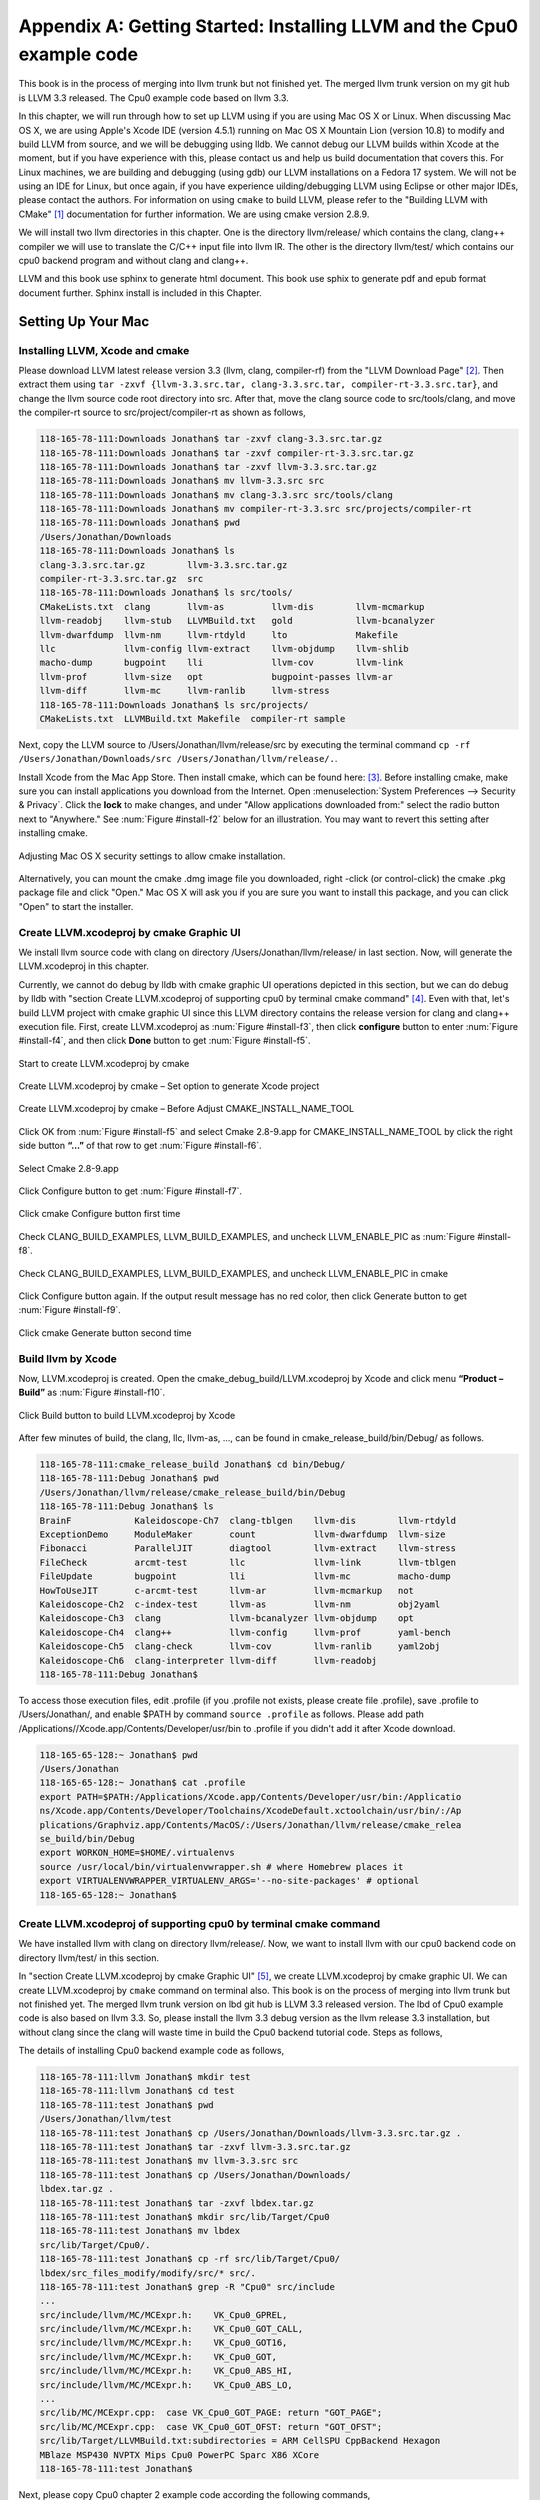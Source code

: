 .. _sec-appendix-installing:

Appendix A: Getting Started: Installing LLVM and the Cpu0 example code
======================================================================

This book is in the process of merging into llvm trunk but not finished 
yet. 
The merged llvm trunk version on my git hub is LLVM 3.3 released.
The Cpu0 example code based on llvm 3.3.

In this chapter, we will run through how to set up LLVM using if you are using 
Mac OS X or Linux.  When discussing Mac OS X, we are using Apple's Xcode IDE 
(version 4.5.1) running on Mac OS X Mountain Lion (version 10.8) to modify and 
build LLVM from source, and we will be debugging using lldb.  
We cannot debug our LLVM builds within Xcode at the 
moment, but if you have experience with this, please contact us and help us 
build documentation that covers this.  For Linux machines, we are building and 
debugging (using gdb) our LLVM installations on a Fedora 17 system.  We will 
not be using an IDE for Linux, but once again, if you have experience 
uilding/debugging LLVM using Eclipse or other major IDEs, please contact the 
authors. 
For information on using ``cmake`` to build LLVM, please refer to the "Building 
LLVM with CMake" [#]_ documentation for further information. 
We are using cmake version 2.8.9.

We will install two llvm directories in this chapter. One is the directory 
llvm/release/ which contains the clang, clang++ compiler we will use to translate 
the C/C++ input file into llvm IR. 
The other is the directory llvm/test/ which contains our cpu0 backend 
program and without clang and clang++.

LLVM and this book use sphinx to generate html document. This book use sphix to 
generate pdf and epub format document further.
Sphinx install is included in this Chapter. 

.. todo:: Find information on debugging LLVM within Xcode for Macs.
.. todo:: Find information on building/debugging LLVM within Eclipse for Linux.


Setting Up Your Mac
-------------------

Installing LLVM, Xcode and cmake
~~~~~~~~~~~~~~~~~~~~~~~~~~~~~~~~

.. todo:: Fix centering for figure captions.

Please download LLVM latest release version 3.3 (llvm, clang, compiler-rf) from 
the "LLVM Download Page" [#]_. Then extract them using 
``tar -zxvf {llvm-3.3.src.tar, clang-3.3.src.tar, compiler-rt-3.3.src.tar}``,
and change the llvm source code root directory into src. 
After that, move the clang source code to src/tools/clang, and move the 
compiler-rt source to src/project/compiler-rt as shown as follows,

.. code-block:: bash

  118-165-78-111:Downloads Jonathan$ tar -zxvf clang-3.3.src.tar.gz 
  118-165-78-111:Downloads Jonathan$ tar -zxvf compiler-rt-3.3.src.tar.gz 
  118-165-78-111:Downloads Jonathan$ tar -zxvf llvm-3.3.src.tar.gz 
  118-165-78-111:Downloads Jonathan$ mv llvm-3.3.src src
  118-165-78-111:Downloads Jonathan$ mv clang-3.3.src src/tools/clang
  118-165-78-111:Downloads Jonathan$ mv compiler-rt-3.3.src src/projects/compiler-rt
  118-165-78-111:Downloads Jonathan$ pwd
  /Users/Jonathan/Downloads
  118-165-78-111:Downloads Jonathan$ ls
  clang-3.3.src.tar.gz        llvm-3.3.src.tar.gz
  compiler-rt-3.3.src.tar.gz  src
  118-165-78-111:Downloads Jonathan$ ls src/tools/
  CMakeLists.txt  clang       llvm-as         llvm-dis        llvm-mcmarkup 
  llvm-readobj    llvm-stub   LLVMBuild.txt   gold            llvm-bcanalyzer 
  llvm-dwarfdump  llvm-nm     llvm-rtdyld     lto             Makefile  
  llc             llvm-config llvm-extract    llvm-objdump    llvm-shlib 
  macho-dump      bugpoint    lli             llvm-cov        llvm-link 
  llvm-prof       llvm-size   opt             bugpoint-passes llvm-ar 
  llvm-diff       llvm-mc     llvm-ranlib     llvm-stress
  118-165-78-111:Downloads Jonathan$ ls src/projects/
  CMakeLists.txt  LLVMBuild.txt Makefile  compiler-rt sample


Next, copy the LLVM source to /Users/Jonathan/llvm/release/src by executing the 
terminal command 
``cp -rf /Users/Jonathan/Downloads/src /Users/Jonathan/llvm/release/.``.

Install Xcode from the Mac App Store. Then install cmake, which can be found 
here: [#]_. 
Before installing cmake, make sure you can install applications you download 
from the Internet. 
Open :menuselection:`System Preferences --> Security & Privacy`. Click the 
**lock** to make changes, and under "Allow applications downloaded from:" select 
the radio button next to "Anywhere." See :num:`Figure #install-f2` below for an 
illustration. You may want to revert this setting after installing cmake.

.. _install-f2:
.. figure:: ../Fig/install/2.png
  :align: center

  Adjusting Mac OS X security settings to allow cmake installation.
  
Alternatively, you can mount the cmake .dmg image file you downloaded, right
-click (or 
control-click) the cmake .pkg package file and click "Open." Mac OS X will ask 
you if you 
are sure you want to install this package, and you can click "Open" to start the 
installer.

.. stop 12/5/12 10PM (just a bookmark for me to continue from)

Create LLVM.xcodeproj by cmake Graphic UI
~~~~~~~~~~~~~~~~~~~~~~~~~~~~~~~~~~~~~~~~~

We install llvm source code with clang on directory 
/Users/Jonathan/llvm/release/ in last section.
Now, will generate the LLVM.xcodeproj in this chapter.

Currently, we cannot do debug by lldb with cmake graphic UI operations depicted 
in this section, but we can do debug by lldb with "section Create LLVM.xcodeproj 
of supporting cpu0 by terminal cmake command" [#]_. 
Even with that, let's build LLVM project with cmake graphic UI since this LLVM 
directory contains the release version for clang and clang++ execution file. 
First, create LLVM.xcodeproj as 
:num:`Figure #install-f3`, then click **configure** button to enter 
:num:`Figure #install-f4`, 
and then click **Done** button to get :num:`Figure #install-f5`.

.. _install-f3:
.. figure:: ../Fig/install/3.png
  :align: center

  Start to create LLVM.xcodeproj by cmake

.. _install-f4:
.. figure:: ../Fig/install/4.png
  :align: center

  Create LLVM.xcodeproj by cmake – Set option to generate Xcode project

.. _install-f5:
.. figure:: ../Fig/install/5.png
  :align: center

  Create LLVM.xcodeproj by cmake – Before Adjust CMAKE_INSTALL_NAME_TOOL


Click OK from :num:`Figure #install-f5` and select Cmake 2.8-9.app for 
CMAKE_INSTALL_NAME_TOOL by click the right side button **“...”** of that row 
to get 
:num:`Figure #install-f6`.

.. _install-f6:
.. figure:: ../Fig/install/6.png
  :align: center

  Select Cmake 2.8-9.app

Click Configure button to get :num:`Figure #install-f7`.

.. _install-f7:
.. figure:: ../Fig/install/7.png
  :align: center

  Click cmake Configure button first time

Check CLANG_BUILD_EXAMPLES, LLVM_BUILD_EXAMPLES, and uncheck LLVM_ENABLE_PIC as 
:num:`Figure #install-f8`.

.. _install-f8:
.. figure:: ../Fig/install/8.png
  :align: center

  Check CLANG_BUILD_EXAMPLES, LLVM_BUILD_EXAMPLES, and uncheck 
  LLVM_ENABLE_PIC in cmake

Click Configure button again. If the output result message has no red color, 
then click Generate button to get :num:`Figure #install-f9`.

.. _install-f9:
.. figure:: ../Fig/install/9.png
  :align: center

  Click cmake Generate button second time

Build llvm by Xcode
~~~~~~~~~~~~~~~~~~~

Now, LLVM.xcodeproj is created. Open the cmake_debug_build/LLVM.xcodeproj by 
Xcode and click menu **“Product – Build”** as :num:`Figure #install-f10`.

.. _install-f10:
.. figure:: ../Fig/install/10.png
  :align: center

  Click Build button to build LLVM.xcodeproj by Xcode

After few minutes of build, the clang, llc, llvm-as, ..., can be found in 
cmake_release_build/bin/Debug/ as follows.

.. code-block:: bash

  118-165-78-111:cmake_release_build Jonathan$ cd bin/Debug/
  118-165-78-111:Debug Jonathan$ pwd
  /Users/Jonathan/llvm/release/cmake_release_build/bin/Debug
  118-165-78-111:Debug Jonathan$ ls
  BrainF            Kaleidoscope-Ch7  clang-tblgen    llvm-dis        llvm-rtdyld
  ExceptionDemo     ModuleMaker       count           llvm-dwarfdump  llvm-size
  Fibonacci         ParallelJIT       diagtool        llvm-extract    llvm-stress
  FileCheck         arcmt-test        llc             llvm-link       llvm-tblgen
  FileUpdate        bugpoint          lli             llvm-mc         macho-dump
  HowToUseJIT       c-arcmt-test      llvm-ar         llvm-mcmarkup   not
  Kaleidoscope-Ch2  c-index-test      llvm-as         llvm-nm         obj2yaml
  Kaleidoscope-Ch3  clang             llvm-bcanalyzer llvm-objdump    opt
  Kaleidoscope-Ch4  clang++           llvm-config     llvm-prof       yaml-bench
  Kaleidoscope-Ch5  clang-check       llvm-cov        llvm-ranlib     yaml2obj
  Kaleidoscope-Ch6  clang-interpreter llvm-diff       llvm-readobj
  118-165-78-111:Debug Jonathan$ 

To access those execution files, edit .profile (if you .profile not exists, 
please create file .profile), save .profile to /Users/Jonathan/, and enable 
$PATH by command ``source .profile`` as follows. 
Please add path /Applications//Xcode.app/Contents/Developer/usr/bin to .profile 
if you didn't add it after Xcode download.

.. code-block:: bash

  118-165-65-128:~ Jonathan$ pwd
  /Users/Jonathan
  118-165-65-128:~ Jonathan$ cat .profile 
  export PATH=$PATH:/Applications/Xcode.app/Contents/Developer/usr/bin:/Applicatio
  ns/Xcode.app/Contents/Developer/Toolchains/XcodeDefault.xctoolchain/usr/bin/:/Ap
  plications/Graphviz.app/Contents/MacOS/:/Users/Jonathan/llvm/release/cmake_relea
  se_build/bin/Debug
  export WORKON_HOME=$HOME/.virtualenvs
  source /usr/local/bin/virtualenvwrapper.sh # where Homebrew places it
  export VIRTUALENVWRAPPER_VIRTUALENV_ARGS='--no-site-packages' # optional
  118-165-65-128:~ Jonathan$ 

Create LLVM.xcodeproj of supporting cpu0 by terminal cmake command
~~~~~~~~~~~~~~~~~~~~~~~~~~~~~~~~~~~~~~~~~~~~~~~~~~~~~~~~~~~~~~~~~~~~~~

We have installed llvm with clang on directory llvm/release/. 
Now, we want to install llvm with our cpu0 backend code on directory 
llvm/test/ in this section.

In "section Create LLVM.xcodeproj by cmake Graphic UI" [#]_, we create 
LLVM.xcodeproj by cmake graphic UI. 
We can create LLVM.xcodeproj by ``cmake`` command on terminal also. 
This book is on the process of merging into llvm trunk but not finished 
yet.
The merged llvm trunk version on lbd git hub is LLVM 3.3 released version.
The lbd of Cpu0 example code is also based on llvm 3.3.
So, please install the llvm 3.3 debug version as the llvm release 3.3 
installation, but without clang since the clang will waste time in build the
Cpu0 backend tutorial code.
Steps as follows,
  
The details of installing Cpu0 backend example code as follows,

.. code-block:: bash

  118-165-78-111:llvm Jonathan$ mkdir test
  118-165-78-111:llvm Jonathan$ cd test
  118-165-78-111:test Jonathan$ pwd
  /Users/Jonathan/llvm/test
  118-165-78-111:test Jonathan$ cp /Users/Jonathan/Downloads/llvm-3.3.src.tar.gz .
  118-165-78-111:test Jonathan$ tar -zxvf llvm-3.3.src.tar.gz 
  118-165-78-111:test Jonathan$ mv llvm-3.3.src src
  118-165-78-111:test Jonathan$ cp /Users/Jonathan/Downloads/
  lbdex.tar.gz .
  118-165-78-111:test Jonathan$ tar -zxvf lbdex.tar.gz
  118-165-78-111:test Jonathan$ mkdir src/lib/Target/Cpu0
  118-165-78-111:test Jonathan$ mv lbdex 
  src/lib/Target/Cpu0/.
  118-165-78-111:test Jonathan$ cp -rf src/lib/Target/Cpu0/
  lbdex/src_files_modify/modify/src/* src/.
  118-165-78-111:test Jonathan$ grep -R "Cpu0" src/include
  ...
  src/include/llvm/MC/MCExpr.h:    VK_Cpu0_GPREL,
  src/include/llvm/MC/MCExpr.h:    VK_Cpu0_GOT_CALL,
  src/include/llvm/MC/MCExpr.h:    VK_Cpu0_GOT16,
  src/include/llvm/MC/MCExpr.h:    VK_Cpu0_GOT,
  src/include/llvm/MC/MCExpr.h:    VK_Cpu0_ABS_HI,
  src/include/llvm/MC/MCExpr.h:    VK_Cpu0_ABS_LO,
  ...
  src/lib/MC/MCExpr.cpp:  case VK_Cpu0_GOT_PAGE: return "GOT_PAGE";
  src/lib/MC/MCExpr.cpp:  case VK_Cpu0_GOT_OFST: return "GOT_OFST";
  src/lib/Target/LLVMBuild.txt:subdirectories = ARM CellSPU CppBackend Hexagon 
  MBlaze MSP430 NVPTX Mips Cpu0 PowerPC Sparc X86 XCore
  118-165-78-111:test Jonathan$ 


Next, please copy Cpu0 chapter 2 example code according the following commands, 

.. code-block:: bash
  
  118-165-80-55:test Jonathan$ cd src/lib/Target/Cpu0/lbdex/
  118-165-80-55:lbdex Jonathan$ pwd
  /Users/Jonathan/llvm/test/src/lib/Target/Cpu0/lbdex
  118-165-80-55:lbdex Jonathan$ sh removecpu0.sh 
  118-165-80-55:lbdex Jonathan$ ls ..
  lbdex
  118-165-80-55:lbdex Jonathan$ cp -rf Chapter2/* ../.
  118-165-80-55:lbdex Jonathan$ cd ..
  118-165-80-55:Cpu0 Jonathan$ ls
  CMakeLists.txt		Cpu0InstrInfo.td	Cpu0TargetMachine.cpp	TargetInfo
  Cpu0.h			Cpu0RegisterInfo.td	ExampleCode		readme
  Cpu0.td			Cpu0Schedule.td		LLVMBuild.txt
  Cpu0InstrFormats.td	Cpu0Subtarget.h		MCTargetDesc
  118-165-80-55:Cpu0 Jonathan$ 


Now, it's ready for building llvm/test/src code by command 
``cmake -DCMAKE_CXX_COMPILER=clang++ -DCMAKE_C_COMPILER=clang -DCMAKE_BUILD_TYPE
=Debug -G "Xcode" ../src/`` as follows. 
Remind, currently, the ``cmake`` terminal command can work with lldb debug, but 
the "section Create LLVM.xcodeproj by cmake Graphic UI" [5]_ cannot.

.. code-block:: bash

  118-165-78-111:Target Jonathan$ cd ../../../../
  118-165-78-111:test Jonathan$ pwd
  /Users/Jonathan/llvm/test
  118-165-78-111:test Jonathan$ ls
  src
  118-165-78-111:test Jonathan$ mkdir cmake_debug_build
  118-165-78-111:test Jonathan$ cd cmake_debug_build
  118-165-78-111:cmake_debug_build Jonathan$ cmake -DCMAKE_CXX_COMPILER=clang++ 
  -DCMAKE_C_COMPILER=clang -DCMAKE_BUILD_TYPE=Debug -G "Xcode" ../src/
  CMake Error: The source directory "/Users/Jonathan/llvm/src" does not exist.
  Specify --help for usage, or press the help button on the CMake GUI.
  118-165-78-111:test Jonathan$ cd cmake_debug_build/
  118-165-78-111:cmake_debug_build Jonathan$ cmake -DCMAKE_CXX_COMPILER=clang++ 
  -DCMAKE_C_COMPILER=clang -DCMAKE_BUILD_TYPE=Debug -G "Xcode" ../src/
  -- The C compiler identification is Clang 4.1.0
  -- The CXX compiler identification is Clang 4.1.0
  -- Check for working C compiler using: Xcode
  ...
  -- Targeting ARM
  -- Targeting CellSPU
  -- Targeting CppBackend
  -- Targeting Hexagon
  -- Targeting Mips
  -- Targeting Cpu0
  -- Targeting MBlaze
  -- Targeting MSP430
  -- Targeting NVPTX
  -- Targeting PowerPC
  -- Targeting Sparc
  -- Targeting X86
  -- Targeting XCore
  -- Performing Test SUPPORTS_GLINE_TABLES_ONLY_FLAG
  -- Performing Test SUPPORTS_GLINE_TABLES_ONLY_FLAG - Success
  -- Performing Test SUPPORTS_NO_C99_EXTENSIONS_FLAG
  -- Performing Test SUPPORTS_NO_C99_EXTENSIONS_FLAG - Success
  -- Configuring done
  -- Generating done
  -- Build files have been written to: /Users/Jonathan/llvm/test/cmake_debug_build
  118-165-78-111:cmake_debug_build Jonathan$ 

Now, you can build this llvm build with Cpu0 example code by Xcode as the last 
section indicated.

Since Xcode use clang compiler and lldb instead of gcc and gdb, we can run lldb 
debug as follows, 

.. code-block:: bash

  118-165-65-128:InputFiles Jonathan$ pwd
  /Users/Jonathan/lbdex/InputFiles
  118-165-65-128:InputFiles Jonathan$ clang -c ch3.cpp -emit-llvm -o ch3.bc
  118-165-65-128:InputFiles Jonathan$ /Users/Jonathan/llvm/test/
  cmake_debug_build/bin/Debug/llc -march=mips -relocation-model=pic -filetype=asm 
  ch3.bc -o ch3.mips.s
  118-165-65-128:InputFiles Jonathan$ lldb -- /Users/Jonathan/llvm/test/
  cmake_debug_build/bin/Debug/llc -march=mips -relocation-model=pic -filetype=
  asm ch3.bc -o ch3.mips.s
  Current executable set to '/Users/Jonathan/llvm/test/cmake_debug_build/bin/
  Debug/llc' (x86_64).
  (lldb) b MipsTargetInfo.cpp:19
  breakpoint set --file 'MipsTargetInfo.cpp' --line 19
  Breakpoint created: 1: file ='MipsTargetInfo.cpp', line = 19, locations = 1
  (lldb) run
  Process 6058 launched: '/Users/Jonathan/llvm/test/cmake_debug_build/bin/Debug/
  llc' (x86_64)
  Process 6058 stopped
  * thread #1: tid = 0x1c03, 0x000000010077f231 llc`LLVMInitializeMipsTargetInfo 
  + 33 at MipsTargetInfo.cpp:20, stop reason = breakpoint 1.1
    frame #0: 0x000000010077f231 llc`LLVMInitializeMipsTargetInfo + 33 at 
    MipsTargetInfo.cpp:20
     17   
     18   extern "C" void LLVMInitializeMipsTargetInfo() {
     19     RegisterTarget<Triple::mips,
  -> 20           /*HasJIT=*/true> X(TheMipsTarget, "mips", "Mips");
     21   
     22     RegisterTarget<Triple::mipsel,
     23           /*HasJIT=*/true> Y(TheMipselTarget, "mipsel", "Mipsel");
  (lldb) n
  Process 6058 stopped
  * thread #1: tid = 0x1c03, 0x000000010077f24f llc`LLVMInitializeMipsTargetInfo 
  + 63 at MipsTargetInfo.cpp:23, stop reason = step over
    frame #0: 0x000000010077f24f llc`LLVMInitializeMipsTargetInfo + 63 at 
    MipsTargetInfo.cpp:23
     20           /*HasJIT=*/true> X(TheMipsTarget, "mips", "Mips");
     21   
     22     RegisterTarget<Triple::mipsel,
  -> 23           /*HasJIT=*/true> Y(TheMipselTarget, "mipsel", "Mipsel");
     24   
     25     RegisterTarget<Triple::mips64,
     26           /*HasJIT=*/false> A(TheMips64Target, "mips64", "Mips64 
     [experimental]");
  (lldb) print X
  (llvm::RegisterTarget<llvm::Triple::ArchType, true>) $0 = {}
  (lldb) quit
  118-165-65-128:InputFiles Jonathan$ 

About the lldb debug command, please reference [#]_ or lldb portal [#]_. 


Setup llvm-lit on iMac
~~~~~~~~~~~~~~~~~~~~~~~

The llvm-lit [#]_ is the llvm regression test tool. You don't need to set up it 
if you don't want to do regression test even though this book do the regression 
test.
To set it up correctly in iMac, you need move it from directory bin/llvm-lit to 
bin/Debug/llvm-lit, and modify llvm-lit as follows,

.. code-block:: bash

  118-165-69-59:bin Jonathan$ pwd
  /Users/Jonathan/llvm/test/cmake_debug_build/bin
  118-165-69-59:bin Jonathan$ ls
  Debug		llvm-lit
  118-165-69-59:bin Jonathan$ cp llvm-lit Debug/.
  // edit llvm-lit as follows,
      'build_config' : ":",
      'build_mode' : "Debug",


Install Icarus Verilog tool on iMac
~~~~~~~~~~~~~~~~~~~~~~~~~~~~~~~~~~~

Install Icarus Verilog tool by command ``brew install icarus-verilog`` as follows,

.. code-block:: bash

  JonathantekiiMac:~ Jonathan$ brew install icarus-verilog
  ==> Downloading ftp://icarus.com/pub/eda/verilog/v0.9/verilog-0.9.5.tar.gz
  ######################################################################## 100.0%
  ######################################################################## 100.0%
  ==> ./configure --prefix=/usr/local/Cellar/icarus-verilog/0.9.5
  ==> make
  ==> make installdirs
  ==> make install
  /usr/local/Cellar/icarus-verilog/0.9.5: 39 files, 12M, built in 55 seconds


Install other tools on iMac
~~~~~~~~~~~~~~~~~~~~~~~~~~~

These tools mentioned in this section is for coding and debug. 
You can work even without these tools. 
Files compare tools Kdiff3 came from web site [#]_. 
FileMerge is a part of Xcode, you can type FileMerge in Finder – Applications 
as :num:`Figure #install-f11` and drag it into the Dock as 
:num:`Figure #install-f12`.

.. _install-f11:
.. figure:: ../Fig/install/11.png
  :align: center

  Type FileMerge in Finder – Applications

.. _install-f12:
.. figure:: ../Fig/install/12.png
  :align: center

  Drag FileMege into the Dock

Download tool Graphviz for display llvm IR nodes in debugging, 
[#]_. 
We choose mountainlion as :num:`Figure #install-f13` since our iMac is Mountain 
Lion.

.. _install-f13:
.. figure:: ../Fig/install/13.png
  :height: 738 px
  :width: 1181 px
  :scale: 80 %
  :align: center

  Download graphviz for llvm IR node display

After install Graphviz, please set the path to .profile. 
For example, we install the Graphviz in directory 
/Applications/Graphviz.app/Contents/MacOS/, so add this path to 
/User/Jonathan/.profile as follows,

.. code-block:: bash

  118-165-12-177:InputFiles Jonathan$ cat /Users/Jonathan/.profile
  export PATH=$PATH:/Applications/Xcode.app/Contents/Developer/usr/bin:
  /Applications/Graphviz.app/Contents/MacOS/:/Users/Jonathan/llvm/release/
  cmake_release_build/bin/Debug

The Graphviz information for llvm is in 
the section "SelectionDAG Instruction Selection Process" of 
[#]_ and 
the section "Viewing graphs while debugging code" of 
[#]_.
TextWrangler is for edit file with line number display and dump binary file 
like the obj file, \*.o, that will be generated in chapter of Generating object 
files if you havn't gobjdump available. 
You can download from App Store. 
To dump binary file, first, open the binary file, next, select menu 
**“File – Hex Front Document”** as :num:`Figure #install-f14`. 
Then select **“Front document's file”** as :num:`Figure #install-f15`.

.. _install-f14:
.. figure:: ../Fig/install/14.png
  :align: center

  Select Hex Dump menu

.. _install-f15:
.. figure:: ../Fig/install/15.png
  :align: center

  Select Front document's file in TextWrangler
  
Install binutils by command ``brew install binutils`` as follows,

.. code-block:: bash

  118-165-77-214:~ Jonathan$ brew install binutils
  ==> Downloading http://ftpmirror.gnu.org/binutils/binutils-2.22.tar.gz
  ######################################################################## 100.0%
  ==> ./configure --program-prefix=g --prefix=/usr/local/Cellar/binutils/2.22 
  --infodir=/usr/loca
  ==> make
  ==> make install
  /usr/local/Cellar/binutils/2.22: 90 files, 19M, built in 4.7 minutes
  118-165-77-214:~ Jonathan$ ls /usr/local/Cellar/binutils/2.22
  COPYING     README      lib
  ChangeLog     bin       share
  INSTALL_RECEIPT.json    include       x86_64-apple-darwin12.2.0
  118-165-77-214:binutils-2.23 Jonathan$ ls /usr/local/Cellar/binutils/2.22/bin
  gaddr2line  gc++filt  gnm   gobjdump  greadelf  gstrings
  gar   gelfedit  gobjcopy  granlib gsize   gstrip


Setting Up Your Linux Machine
-----------------------------

Install LLVM 3.3 release build on Linux
~~~~~~~~~~~~~~~~~~~~~~~~~~~~~~~~~~~~~~~

First, install the llvm release build by,

  1) Untar llvm source, rename llvm source with src.
  
  2) Untar clang and move it src/tools/clang.
  
  3) Untar compiler-rt and move it to src/project/compiler-rt.


Next, build with cmake command, ``cmake -DCMAKE_BUILD_TYPE=Release -DCLANG_BUILD
_EXAMPLES=ON -DLLVM_BUILD_EXAMPLES=ON -G "Unix Makefiles" ../src/``, as follows.

.. code-block:: bash

  [Gamma@localhost cmake_release_build]$ pwd
  /usr/local/llvm/release/cmake_release_build
  [Gamma@localhost cmake_release_build]$ cmake -DCMAKE_BUILD_TYPE=Release 
  -DCLANG_BUILD_EXAMPLES=ON -DLLVM_BUILD_EXAMPLES=ON -G "Unix Makefiles" ../src/
  -- The C compiler identification is GNU 4.7.0
  ...
  -- Constructing LLVMBuild project information
  -- Targeting ARM
  -- Targeting CellSPU
  -- Targeting CppBackend
  -- Targeting Hexagon
  -- Targeting Mips
  -- Targeting MBlaze
  -- Targeting MSP430
  -- Targeting PowerPC
  -- Targeting PTX
  -- Targeting Sparc
  -- Targeting X86
  -- Targeting XCore
  -- Clang version: 3.3
  -- Found Subversion: /usr/bin/svn (found version "1.7.6") 
  -- Configuring done
  -- Generating done
  -- Build files have been written to: /usr/local/llvm/release/cmake_release_build

After cmake, run command ``make``, then you can get clang, llc, llvm-as, ..., 
in cmake_release_build/bin/ after a few tens minutes of build. Next, edit 
/home/Gamma/.bash_profile with adding /usr/local/llvm/release/cmake_release_build/
bin to PATH 
to enable the clang, llc, ..., command search path, as follows,

.. code-block:: bash

  [Gamma@localhost ~]$ pwd
  /home/Gamma
  [Gamma@localhost ~]$ cat .bash_profile
  # .bash_profile
  
  # Get the aliases and functions
  if [ -f ~/.bashrc ]; then
    . ~/.bashrc
  fi
  
  # User specific environment and startup programs
  
  PATH=$PATH:/usr/local/sphinx/bin:/usr/local/llvm/release/cmake_release_build/bin:
  /opt/mips_linux_toolchain_clang/mips_linux_toolchain/bin:$HOME/.local/bin:
  $HOME/bin
  
  export PATH
  [Gamma@localhost ~]$ source .bash_profile
  [Gamma@localhost ~]$ $PATH
  bash: /usr/lib64/qt-3.3/bin:/usr/local/bin:/usr/bin:/bin:/usr/local/sbin:
  /usr/sbin:/usr/local/sphinx/bin:/opt/mips_linux_toolchain_clang/mips_linux_tool
  chain/bin:/home/Gamma/.local/bin:/home/Gamma/bin:/usr/local/sphinx/bin:/usr/
  local/llvm/release/cmake_release_build/bin


Install cpu0 debug build on Linux
~~~~~~~~~~~~~~~~~~~~~~~~~~~~~~~~~

This book is on the process of merging into llvm trunk but not finished 
yet.
The merged llvm trunk version on lbd git hub is LLVM 3.3 released version.
The Cpu0 example code is also based on llvm 3.3.
So, please install the llvm 3.3 debug version as the llvm release 3.3 
installation, but without clang since the clang will waste time in build the
Cpu0 backend tutorial code.
Steps as follows,

The details of installing Cpu0 backend example code according the following 
list steps, and the corresponding commands shown as below,

1) Enter /usr/local/llvm/test/ and 
   get Cpu0 example code as well as the llvm 3.3.

2) Make dir Cpu0 in src/lib/Target and download example code.

3) Update llvm modified source files to support cpu0 by command
   ``cp -rf src/lib/Target/Cpu0/lbdex/src_files_modify/modify/src/* src/.``.

4) Check step 3 is effective by command 
   ``grep -R "Cpu0" . | more```. We add the Cpu0 backend support, so check with 
   grep.

5) Enter src/lib/Target/Cpu0/ and copy example code 
   lbdex/2/Cpu0 to the directory by commands 
   ``cd src/lib/Target/Cpu0/`` and 
   ``cp -rf lbdex/Chapter2/* ../.``.

6) Remove clang from /usr/local/llvm/test/src/tools/clang, and mkdir 
   test/cmake_debug_build. Without this you will waste extra time for 
   command ``make`` in cpu0 example code build.

.. code-block:: bash

  [Gamma@localhost llvm]$ mkdir test
  [Gamma@localhost llvm]$ cd test
  [Gamma@localhost test]$ pwd
  /usr/local/llvm/test
  [Gamma@localhost test]$ cp /home/Gamma/Downloads/llvm-3.3.src.tar.gz .
  [Gamma@localhost test]$ tar -zxvf llvm-3.3.src.tar.gz 
  [Gamma@localhost test]$ mv llvm-3.3.src src
  [Gamma@localhost test]$ cp /Users/Jonathan/Downloads/
  lbdex.tar.gz .
  [Gamma@localhost test]$ tar -zxvf lbdex.tar.gz
  ...
  [Gamma@localhost test]$ mkdir src/lib/Target/Cpu0
  118-165-78-111:test Jonathan$ mv lbdex src/lib/Target/Cpu0/.
  [Gamma@localhost test]$ cp -rf src/lib/Target/Cpu0/lbdex/src_files_modify/
  modify/src/* src/.
  [Gamma@localhost test]$ grep -R "cpu0" src/include
  src/include//llvm/ADT/Triple.h:    cpu0,    // For Tutorial Backend Cpu0
  src/include//llvm/MC/MCExpr.h:    VK_Cpu0_GPREL,
  src/include//llvm/MC/MCExpr.h:    VK_Cpu0_GOT_CALL,
  ...
  [Gamma@localhost test]$ cd src/lib/Target/Cpu0/lbdex/
  [Gamma@localhost lbdex]$ sh removecpu0.sh
  [Gamma@localhost lbdex]$ ls ../
  lbdex
  [Gamma@localhost lbdex]$ cp -rf Chapter2/* ../.
  [Gamma@localhost lbdex]$ ls ..
  CMakeLists.txt		Cpu0InstrInfo.td	Cpu0TargetMachine.cpp	TargetInfo
  Cpu0.h			Cpu0RegisterInfo.td	ExampleCode		readme
  Cpu0.td			Cpu0Schedule.td		LLVMBuild.txt
  Cpu0InstrFormats.td	Cpu0Subtarget.h		MCTargetDesc
  [Gamma@localhost Cpu0]$ cd ../../../../..
  [Gamma@localhost test]$ pwd
  /usr/local/llvm/test

Now, go into directory llvm/test/, create directory cmake_debug_build and 
do cmake 
like build the llvm/release, but we do Debug build and use clang as our compiler 
instead, 
as follows,

.. code-block:: bash

  [Gamma@localhost test]$ pwd
  /usr/local/llvm/test
  [Gamma@localhost test]$ mkdir cmake_debug_build
  [Gamma@localhost test]$ cd cmake_debug_build/
  [Gamma@localhost cmake_debug_build]$ cmake 
  -DCMAKE_CXX_COMPILER=clang++ -DCMAKE_C_COMPILER=clang
  -DCMAKE_BUILD_TYPE=Debug -G "Unix Makefiles" ../src/
  -- The C compiler identification is Clang 3.3.0
  -- The CXX compiler identification is Clang 3.3.0
  -- Check for working C compiler: /usr/local/llvm/release/cmake_release_build/bin/
  clang
  -- Check for working C compiler: /usr/local/llvm/release/cmake_release_build/bin/
  clang
   -- works
  -- Detecting C compiler ABI info
  -- Detecting C compiler ABI info - done
  -- Check for working CXX compiler: /usr/local/llvm/release/cmake_release_build/
  bin/clang++
  -- Check for working CXX compiler: /usr/local/llvm/release/cmake_release_build/
  bin/clang++
   -- works
  -- Detecting CXX compiler ABI info
  -- Detecting CXX compiler ABI info – done ...
  -- Targeting Mips
  -- Targeting Cpu0
  -- Targeting MBlaze
  -- Targeting MSP430
  -- Targeting PowerPC
  -- Targeting PTX
  -- Targeting Sparc
  -- Targeting X86
  -- Targeting XCore
  -- Configuring done
  -- Generating done
  -- Build files have been written to: /usr/local/llvm/test/cmake_debug
  _build
  [Gamma@localhost cmake_debug_build]$

Then do make as follows,

.. code-block:: bash

  [Gamma@localhost cmake_debug_build]$ make
  Scanning dependencies of target LLVMSupport
  [ 0%] Building CXX object lib/Support/CMakeFiles/LLVMSupport.dir/APFloat.cpp.o
  [ 0%] Building CXX object lib/Support/CMakeFiles/LLVMSupport.dir/APInt.cpp.o
  [ 0%] Building CXX object lib/Support/CMakeFiles/LLVMSupport.dir/APSInt.cpp.o
  [ 0%] Building CXX object lib/Support/CMakeFiles/LLVMSupport.dir/Allocator.cpp.o
  [ 1%] Building CXX object lib/Support/CMakeFiles/LLVMSupport.dir/BlockFrequency.
  cpp.o ...
  Linking CXX static library ../../lib/libgtest.a
  [100%] Built target gtest
  Scanning dependencies of target gtest_main
  [100%] Building CXX object utils/unittest/CMakeFiles/gtest_main.dir/UnitTestMain
  /
  TestMain.cpp.o Linking CXX static library ../../lib/libgtest_main.a
  [100%] Built target gtest_main
  [Gamma@localhost cmake_debug_build]$

Now, we are ready for the cpu0 backend development. We can run gdb debug as 
follows. 
If your setting has anything about gdb errors, please follow the errors indication 
(maybe need to download gdb again). 
Finally, try gdb as follows.

.. code-block:: bash

  [Gamma@localhost InputFiles]$ pwd
  /usr/local/llvm/test/src/lib/Target/Cpu0/ExampleCode/
  lbdex/InputFiles
  [Gamma@localhost InputFiles]$ clang -c ch3.cpp -emit-llvm -o ch3.bc
  [Gamma@localhost InputFiles]$ gdb -args /usr/local/llvm/test/
  cmake_debug_build/bin/llc -march=cpu0 -relocation-model=pic -filetype=obj 
  ch3.bc -o ch3.cpu0.o
  GNU gdb (GDB) Fedora (7.4.50.20120120-50.fc17)
  Copyright (C) 2012 Free Software Foundation, Inc.
  License GPLv3+: GNU GPL version 3 or later <http://gnu.org/licenses/gpl.html>
  This is free software: you are free to change and redistribute it.
  There is NO WARRANTY, to the extent permitted by law.  Type "show copying"
  and "show warranty" for details.
  This GDB was configured as "x86_64-redhat-linux-gnu".
  For bug reporting instructions, please see:
  <http://www.gnu.org/software/gdb/bugs/>...
  Reading symbols from /usr/local/llvm/test/cmake_debug_build/bin/llc.
  ..done.
  (gdb) break MipsTargetInfo.cpp:19
  Breakpoint 1 at 0xd54441: file /usr/local/llvm/test/src/lib/Target/
  Mips/TargetInfo/MipsTargetInfo.cpp, line 19.
  (gdb) run
  Starting program: /usr/local/llvm/test/cmake_debug_build/bin/llc 
  -march=cpu0 -relocation-model=pic -filetype=obj ch3.bc -o ch3.cpu0.o
  [Thread debugging using libthread_db enabled]
  Using host libthread_db library "/lib64/libthread_db.so.1".
  
  Breakpoint 1, LLVMInitializeMipsTargetInfo ()
    at /usr/local/llvm/test/src/lib/Target/Mips/TargetInfo/MipsTargetInfo.cpp:20
  20          /*HasJIT=*/true> X(TheMipsTarget, "mips", "Mips");
  (gdb) next
  23          /*HasJIT=*/true> Y(TheMipselTarget, "mipsel", "Mipsel");
  (gdb) print X
  $1 = {<No data fields>}
  (gdb) quit
  A debugging session is active.
  
    Inferior 1 [process 10165] will be killed.
  
  Quit anyway? (y or n) y
  [Gamma@localhost InputFiles]$ 


Install Icarus Verilog tool on Linux
~~~~~~~~~~~~~~~~~~~~~~~~~~~~~~~~~~~~

Download the snapshot version of Icarus Verilog tool from web site, 
ftp://icarus.com/pub/eda/verilog/snapshots or go to http://iverilog.icarus.com/ 
and click snapshot version link. Follow the INSTALL file guide to install it. 


Install other tools on Linux
~~~~~~~~~~~~~~~~~~~~~~~~~~~~~~
Download Graphviz from [#]_ according your 
Linux distribution. Files compare tools Kdiff3 came from web site [8]_. 


Install sphinx
---------------

Sphinx install in http://docs.geoserver.org/latest/en/docguide/install.html.

On iMac or linux you can install as follows,

.. code-block:: bash

  sudo easy_install sphinx

Above installaton can generate html document but not for pdf. 
To support pdf/latex document generated as follows,

.. code-block:: bash

  sudo apt-get install texlive texlive-latex-extra

or

.. code-block:: bash

  sudo yum install texlive texlive-latex-extra

In Fedora 17, the texlive-latex-extra is missing. We install the package which
include the pdflatex instead. For instance, we install pdfjam on Fedora 17 as
follows,


.. code-block:: bash

  [root@localhost BackendTutorial]# yum list pdfjam
  Loaded plugins: langpacks, presto, refresh-packagekit
  Installed Packages
  pdfjam.noarch                        2.08-3.fc17                         @fedora
  [root@localhost BackendTutorial]# 

Now, this book html/pdf can be generated by the following commands.


.. code-block:: bash

  [Gamma@localhost BackendTutorial]$ pwd
  /home/Gamma/test/lbd/docs/BackendTutorial
  [Gamma@localhost BackendTutorial]$ make html
  ...
  [Gamma@localhost BackendTutorial]$ make latexpdf
  ...


Cpu0 Regression Test
----------------------

LLVM has its test cases (regression test) for each backend to verify the code 
generation [#]_. 
For iMac, copy lbd/test/CodeGen/Cpu0 to ~/llvm/test/src/test/CodeGen/Cpu0.
For Linux, copy lbd/test/CodeGen/Cpu0 to /usr/local/llvm/test/src/test/CodeGen/Cpu0.

Then run as follows for single test case and the whole test cases on iMac. 

.. code-block:: bash

  1-160-130-77:Cpu0 Jonathan$ pwd
  /Users/Jonathan/test/lbd/test/CodeGen/Cpu0
  1-160-130-77:Cpu0 Jonathan$ ~/llvm/test/cmake_debug_build/bin/Debug/llvm-lit seteq.ll
  -- Testing: 1 tests, 1 threads --
  PASS: LLVM :: CodeGen/Cpu0/seteq.ll (1 of 1)
  Testing Time: 0.08s
    Expected Passes    : 1
  1-160-130-77:Cpu0 Jonathan$ ~/llvm/test/cmake_debug_build/bin/Debug/llvm-lit .|less
  
  -- Testing: 157 tests, 4 threads --
  ...
  PASS: LLVM :: CodeGen/Cpu0/ch3-directive.ll (28 of 157)
  PASS: LLVM :: CodeGen/Cpu0/ch3-proepilog.ll (29 of 157)


Run as follows for single test case and the whole test cases on Linux. 

.. code-block:: bash

  [Gamma@localhost Cpu0]$ pwd
  /Users/Jonathan/test/lbd/test/CodeGen/Cpu0
  [Gamma@localhost Cpu0]$ ~/llvm/test/cmake_debug_build/bin/Debug/llvm-lit seteq.ll
  -- Testing: 1 tests, 1 threads --
  PASS: LLVM :: CodeGen/Cpu0/seteq.ll (1 of 1)
  Testing Time: 0.08s
    Expected Passes    : 1
  [Gamma@localhost Cpu0]$ ~/llvm/test/cmake_debug_build/bin/Debug/llvm-lit .|less
  
  -- Testing: 157 tests, 4 threads --
  ...
  PASS: LLVM :: CodeGen/Cpu0/ch3-directive.ll (28 of 157)
  PASS: LLVM :: CodeGen/Cpu0/ch3-proepilog.ll (29 of 157)


.. [#] http://llvm.org/docs/CMake.html?highlight=cmake

.. [#] http://llvm.org/releases/download.html#3.3

.. [#] http://www.cmake.org/cmake/resources/software.html

.. [#] http://jonathan2251.github.com/lbd/install.html#create-llvm-xcodeproj-of-supporting-cpu0-by-terminal-cmake-command

.. [#] http://jonathan2251.github.com/lbd/install.html#create-llvm-xcodeproj-by-cmake-graphic-ui

.. [#] http://lldb.llvm.org/lldb-gdb.html

.. [#] http://lldb.llvm.org/

.. [#] http://llvm.org/docs/TestingGuide.html

.. [#] http://kdiff3.sourceforge.net

.. [#] http://www.graphviz.org/Download_macos.php

.. [#] http://llvm.org/docs/CodeGenerator.html

.. [#] http://llvm.org/docs/ProgrammersManual.html

.. [#] http://www.graphviz.org/Download..php

.. [#] http://llvm.org/docs/TestingGuide.html
